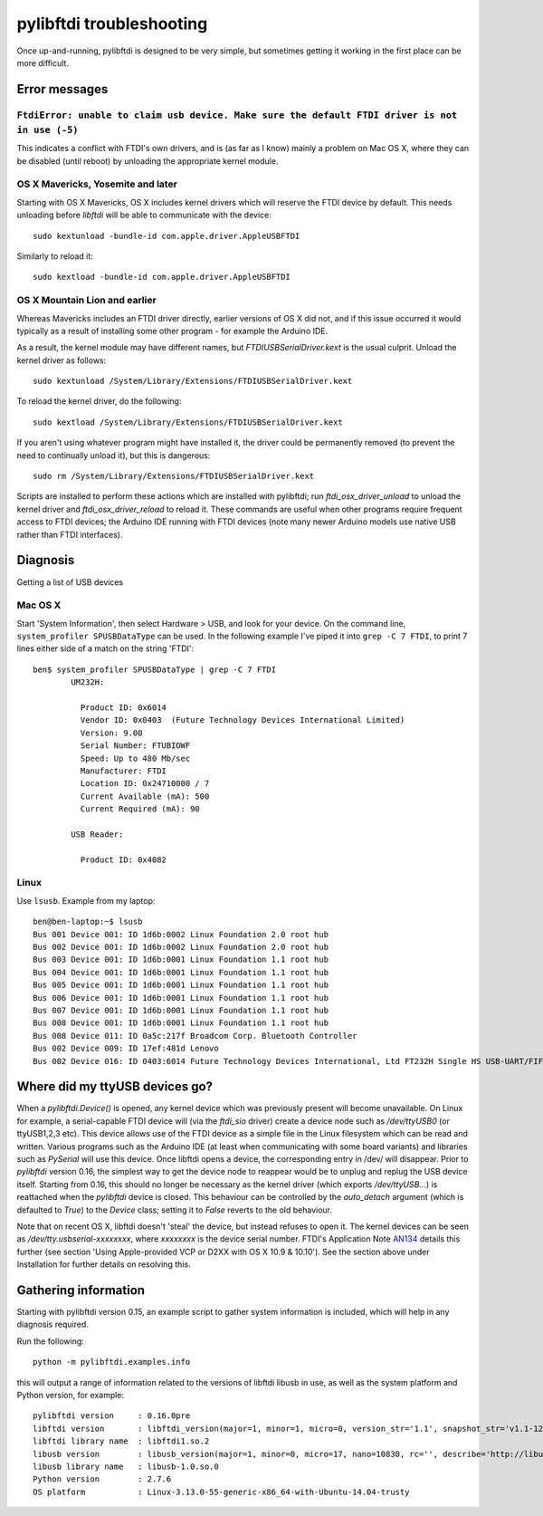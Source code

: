pylibftdi troubleshooting
=========================

Once up-and-running, pylibftdi is designed to be very simple, but sometimes
getting it working in the first place can be more difficult.

Error messages
--------------

``FtdiError: unable to claim usb device. Make sure the default FTDI driver is not in use (-5)``
~~~~~~~~~~~~~~~~~~~~~~~~~~~~~~~~~~~~~~~~~~~~~~~~~~~~~~~~~~~~~~~~~~~~~~~~~~~~~~~~~~~~~~~~~~~~~~~

This indicates a conflict with FTDI's own drivers, and is (as far as I know)
mainly a problem on Mac OS X, where they can be disabled (until reboot) by
unloading the appropriate kernel module.

OS X Mavericks, Yosemite and later
~~~~~~~~~~~~~~~~~~~~~~~~~~~~~~~~~~

Starting with OS X Mavericks, OS X includes kernel drivers which will reserve
the FTDI device by default. This needs unloading before `libftdi` will be able
to communicate with the device::

    sudo kextunload -bundle-id com.apple.driver.AppleUSBFTDI

Similarly to reload it::

    sudo kextload -bundle-id com.apple.driver.AppleUSBFTDI

OS X Mountain Lion and earlier
~~~~~~~~~~~~~~~~~~~~~~~~~~~~~~
Whereas Mavericks includes an FTDI driver directly, earlier versions of OS X
did not, and if this issue occurred it would typically as a result of
installing some other program - for example the Arduino IDE.

As a result, the kernel module may have different names, but `FTDIUSBSerialDriver.kext`
is the usual culprit. Unload the kernel driver as follows::

    sudo kextunload /System/Library/Extensions/FTDIUSBSerialDriver.kext

To reload the kernel driver, do the following::

    sudo kextload /System/Library/Extensions/FTDIUSBSerialDriver.kext

If you aren't using whatever program might have installed it, the driver
could be permanently removed (to prevent the need to continually unload it),
but this is dangerous::

    sudo rm /System/Library/Extensions/FTDIUSBSerialDriver.kext

Scripts are installed to perform these actions which are installed with
pylibftdi; run `ftdi_osx_driver_unload` to unload the kernel driver and
`ftdi_osx_driver_reload` to reload it. These commands are useful when
other programs require frequent access to FTDI devices; the Arduino IDE
running with FTDI devices (note many newer Arduino models use native USB
rather than FTDI interfaces).

Diagnosis
---------

Getting a list of USB devices

Mac OS X
~~~~~~~~

Start 'System Information', then select Hardware > USB, and look for your
device. On the command line, ``system_profiler SPUSBDataType`` can be used.
In the following example I've piped it into ``grep -C 7 FTDI``, to print 7
lines either side of a match on the string 'FTDI'::

    ben$ system_profiler SPUSBDataType | grep -C 7 FTDI
            UM232H:

              Product ID: 0x6014
              Vendor ID: 0x0403  (Future Technology Devices International Limited)
              Version: 9.00
              Serial Number: FTUBIOWF
              Speed: Up to 480 Mb/sec
              Manufacturer: FTDI
              Location ID: 0x24710000 / 7
              Current Available (mA): 500
              Current Required (mA): 90

            USB Reader:

              Product ID: 0x4082

Linux
~~~~~
Use ``lsusb``. Example from my laptop::

    ben@ben-laptop:~$ lsusb
    Bus 001 Device 001: ID 1d6b:0002 Linux Foundation 2.0 root hub
    Bus 002 Device 001: ID 1d6b:0002 Linux Foundation 2.0 root hub
    Bus 003 Device 001: ID 1d6b:0001 Linux Foundation 1.1 root hub
    Bus 004 Device 001: ID 1d6b:0001 Linux Foundation 1.1 root hub
    Bus 005 Device 001: ID 1d6b:0001 Linux Foundation 1.1 root hub
    Bus 006 Device 001: ID 1d6b:0001 Linux Foundation 1.1 root hub
    Bus 007 Device 001: ID 1d6b:0001 Linux Foundation 1.1 root hub
    Bus 008 Device 001: ID 1d6b:0001 Linux Foundation 1.1 root hub
    Bus 008 Device 011: ID 0a5c:217f Broadcom Corp. Bluetooth Controller
    Bus 002 Device 009: ID 17ef:481d Lenovo 
    Bus 002 Device 016: ID 0403:6014 Future Technology Devices International, Ltd FT232H Single HS USB-UART/FIFO IC


Where did my ttyUSB devices go?
-------------------------------
When a `pylibftdi.Device()` is opened, any kernel device which was previously
present will become unavailable. On Linux for example, a serial-capable FTDI
device will (via the `ftdi_sio` driver) create a device node such as
`/dev/ttyUSB0` (or ttyUSB1,2,3 etc). This device allows use of the FTDI device
as a simple file in the Linux filesystem which can be read and written.
Various programs such as the Arduino IDE (at least when communicating with
some board variants) and libraries such as `PySerial` will use this device.
Once libftdi opens a device, the corresponding entry in /dev/ will disappear.
Prior to `pylibftdi` version 0.16, the simplest way to get the device node to
reappear would be to unplug and replug the USB device itself. Starting from
0.16, this should no longer be necessary as the kernel driver (which exports
`/dev/ttyUSB...`) is reattached when the `pylibftdi` device is closed. This
behaviour can be controlled by the `auto_detach` argument (which is defaulted
to `True`) to the `Device` class; setting it to `False` reverts to the old
behaviour.

Note that on recent OS X, libftdi doesn't 'steal' the device, but instead
refuses to open it. The kernel devices can be seen as
`/dev/tty.usbserial-xxxxxxxx`, where `xxxxxxxx` is the device serial number.
FTDI's Application Note AN134_ details this further (see section 'Using
Apple-provided VCP or D2XX with OS X 10.9 & 10.10'). See the section above
under Installation for further details on resolving this.

.. _AN134: http://www.ftdichip.com/Support/Documents/AppNotes/AN_134_FTDI_Drivers_Installation_Guide_for_MAC_OSX.pdf

Gathering information
---------------------
Starting with pylibftdi version 0.15, an example script to gather system
information is included, which will help in any diagnosis required.

Run the following::

    python -m pylibftdi.examples.info

this will output a range of information related to the versions of libftdi
libusb in use, as well as the system platform and Python version, for example::

    pylibftdi version     : 0.16.0pre
    libftdi version       : libftdi_version(major=1, minor=1, micro=0, version_str='1.1', snapshot_str='v1.1-12-g2ecba57')
    libftdi library name  : libftdi1.so.2
    libusb version        : libusb_version(major=1, minor=0, micro=17, nano=10830, rc='', describe='http://libusbx.org')
    libusb library name   : libusb-1.0.so.0
    Python version        : 2.7.6
    OS platform           : Linux-3.13.0-55-generic-x86_64-with-Ubuntu-14.04-trusty
